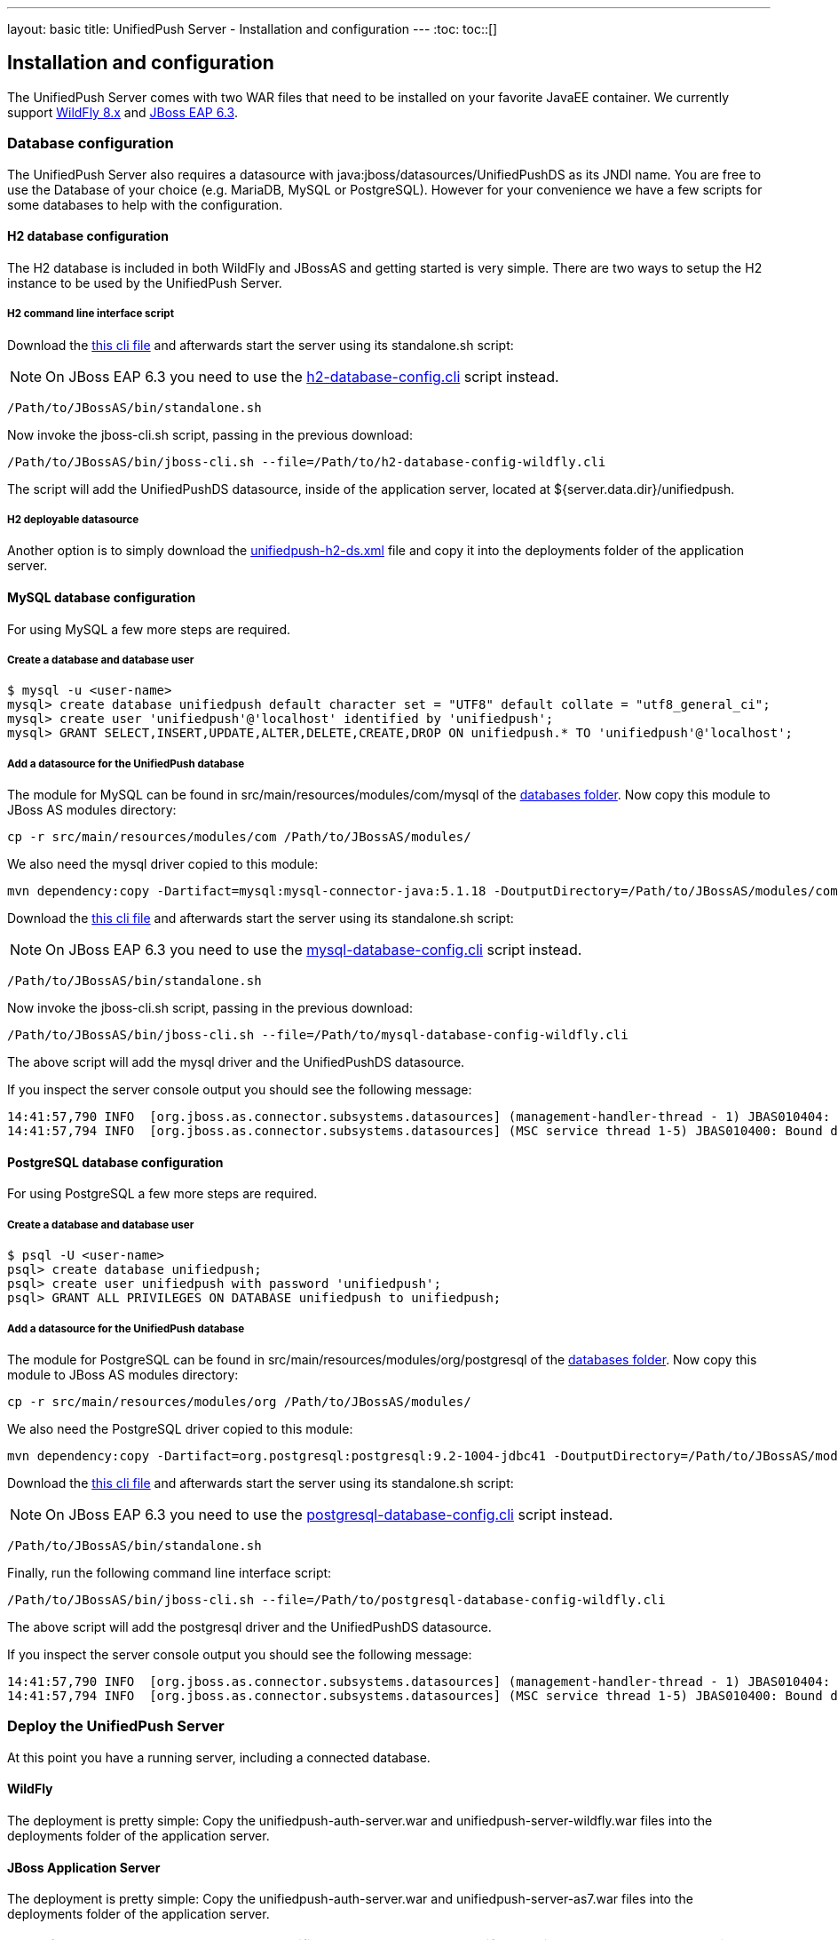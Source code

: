 ---
layout: basic
title: UnifiedPush Server - Installation and configuration
---
:toc:
toc::[]

Installation and configuration
------------------------------

The UnifiedPush Server comes with two WAR files that need to be installed on your favorite JavaEE container. We currently support link:http://wildfly.org/downloads/[WildFly 8.x] and link:http://jbossas.jboss.org/downloads/[JBoss EAP 6.3].

Database configuration
~~~~~~~~~~~~~~~~~~~~~~

The UnifiedPush Server also requires a datasource with +java:jboss/datasources/UnifiedPushDS+ as its JNDI name. You are free to use the Database of your choice (e.g. MariaDB, MySQL or PostgreSQL). However for your convenience we have a few scripts for some databases to help with the configuration.

H2 database configuration
^^^^^^^^^^^^^^^^^^^^^^^^^

The H2 database is included in both WildFly and JBossAS and getting started is very simple. There are two ways to setup the H2 instance to be used by the UnifiedPush Server.

H2 command line interface script
++++++++++++++++++++++++++++++++

Download the link:https://raw.githubusercontent.com/aerogear/aerogear-unifiedpush-server/master/databases/h2-database-config-wildfly.cli[this cli file] and afterwards start the server using its +standalone.sh+ script:

NOTE: On JBoss EAP 6.3 you need to use the link:https://raw.githubusercontent.com/aerogear/aerogear-unifiedpush-server/master/databases/h2-database-config.cli[h2-database-config.cli] script instead.

[source,c]
----
/Path/to/JBossAS/bin/standalone.sh
----

Now invoke the +jboss-cli.sh+ script, passing in the previous download:

[source,c]
----
/Path/to/JBossAS/bin/jboss-cli.sh --file=/Path/to/h2-database-config-wildfly.cli
----

The script will add the +UnifiedPushDS+ datasource, inside of the application server, located at +${server.data.dir}/unifiedpush+.

H2 deployable datasource
++++++++++++++++++++++++

Another option is to simply download the link:https://raw.githubusercontent.com/aerogear/aerogear-unifiedpush-server/master/databases/unifiedpush-h2-ds.xml[unifiedpush-h2-ds.xml] file and copy it into the +deployments+ folder of the application server.

MySQL database configuration
^^^^^^^^^^^^^^^^^^^^^^^^^^^^

For using MySQL a few more steps are required.

Create a database and database user
+++++++++++++++++++++++++++++++++++

[source,c]
----
$ mysql -u <user-name>
mysql> create database unifiedpush default character set = "UTF8" default collate = "utf8_general_ci";
mysql> create user 'unifiedpush'@'localhost' identified by 'unifiedpush';
mysql> GRANT SELECT,INSERT,UPDATE,ALTER,DELETE,CREATE,DROP ON unifiedpush.* TO 'unifiedpush'@'localhost';
----

Add a datasource for the UnifiedPush database
+++++++++++++++++++++++++++++++++++++++++++++

The module for MySQL can be found in +src/main/resources/modules/com/mysql+ of the link:https://github.com/aerogear/aerogear-unifiedpush-server/tree/master/databases[databases folder]. Now copy this module to JBoss AS modules directory:

[source,c]
----
cp -r src/main/resources/modules/com /Path/to/JBossAS/modules/
----
We also need the mysql driver copied to this module:

[source,c]
----
mvn dependency:copy -Dartifact=mysql:mysql-connector-java:5.1.18 -DoutputDirectory=/Path/to/JBossAS/modules/com/mysql/jdbc/main/
----
Download the link:https://raw.githubusercontent.com/aerogear/aerogear-unifiedpush-server/master/databases/mysql-database-config-wildfly.cli[this cli file] and afterwards start the server using its +standalone.sh+ script:

NOTE: On JBoss EAP 6.3 you need to use the link:https://raw.githubusercontent.com/aerogear/aerogear-unifiedpush-server/master/databases/mysql-database-config.cli[mysql-database-config.cli] script instead.

[source,c]
----
/Path/to/JBossAS/bin/standalone.sh
----

Now invoke the +jboss-cli.sh+ script, passing in the previous download:

[source,c]
----
/Path/to/JBossAS/bin/jboss-cli.sh --file=/Path/to/mysql-database-config-wildfly.cli
----

The above script will add the mysql driver and the +UnifiedPushDS+ datasource.

If you inspect the server console output you should see the following message:

[source,c]
----
14:41:57,790 INFO  [org.jboss.as.connector.subsystems.datasources] (management-handler-thread - 1) JBAS010404: Deploying non-JDBC-compliant driver class com.mysql.jdbc.Driver (version 5.1)
14:41:57,794 INFO  [org.jboss.as.connector.subsystems.datasources] (MSC service thread 1-5) JBAS010400: Bound data source [java:jboss/datasources/UnifiedPushDS]
----

PostgreSQL database configuration
^^^^^^^^^^^^^^^^^^^^^^^^^^^^^^^^^

For using PostgreSQL a few more steps are required.

Create a database and database user
+++++++++++++++++++++++++++++++++++

[source,c]
----
$ psql -U <user-name>
psql> create database unifiedpush;
psql> create user unifiedpush with password 'unifiedpush';
psql> GRANT ALL PRIVILEGES ON DATABASE unifiedpush to unifiedpush;
----

Add a datasource for the UnifiedPush database
+++++++++++++++++++++++++++++++++++++++++++++

The module for PostgreSQL can be found in +src/main/resources/modules/org/postgresql+ of the link:https://github.com/aerogear/aerogear-unifiedpush-server/tree/master/databases[databases folder]. Now copy this module to JBoss AS modules directory:

[source,c]
----
cp -r src/main/resources/modules/org /Path/to/JBossAS/modules/
----
We also need the PostgreSQL driver copied to this module:

[source,c]
----
mvn dependency:copy -Dartifact=org.postgresql:postgresql:9.2-1004-jdbc41 -DoutputDirectory=/Path/to/JBossAS/modules/org/postgresql/main/
----

Download the link:https://raw.githubusercontent.com/aerogear/aerogear-unifiedpush-server/master/databases/postgresql-database-config-wildfly.cli[this cli file] and afterwards start the server using its +standalone.sh+ script:

NOTE: On JBoss EAP 6.3 you need to use the link:https://raw.githubusercontent.com/aerogear/aerogear-unifiedpush-server/master/databases/postgresql-database-config.cli[postgresql-database-config.cli] script instead.

[source,c]
----
/Path/to/JBossAS/bin/standalone.sh
----
Finally, run the following command line interface script:

[source,c]
----
/Path/to/JBossAS/bin/jboss-cli.sh --file=/Path/to/postgresql-database-config-wildfly.cli
----

The above script will add the postgresql driver and the +UnifiedPushDS+ datasource.

If you inspect the server console output you should see the following message:

[source,c]
----
14:41:57,790 INFO  [org.jboss.as.connector.subsystems.datasources] (management-handler-thread - 1) JBAS010404: Deploying non-JDBC-compliant driver class org.postgresql.Driver (version 9.2)
14:41:57,794 INFO  [org.jboss.as.connector.subsystems.datasources] (MSC service thread 1-5) JBAS010400: Bound data source [java:jboss/datasources/UnifiedPushDS]
----


Deploy the UnifiedPush Server
~~~~~~~~~~~~~~~~~~~~~~~~~~~~~

At this point you have a running server, including a connected database.

WildFly
^^^^^^^

The deployment is pretty simple: Copy the +unifiedpush-auth-server.war+ and +unifiedpush-server-wildfly.war+ files into the +deployments+ folder of the application server.

JBoss Application Server
^^^^^^^^^^^^^^^^^^^^^^^^

The deployment is pretty simple: Copy the +unifiedpush-auth-server.war+ and +unifiedpush-server-as7.war+ files into the +deployments+ folder of the application server.


NOTE: If you want to learn how to run the UnifiedPush Server on Openshift you might want to read the link:../openshift[Running on Openshift] guide.


The next step in this guide makes yourself familiar with the link:../admin-ui[Admin UI].
